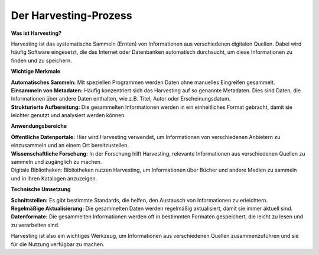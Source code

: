 
Der Harvesting-Prozess
=======================

**Was ist Harvesting?**

Harvesting ist das systematische Sammeln (Ernten) von Informationen aus verschiedenen digitalen Quellen. Dabei wird häufig Software eingesetzt, die das Internet oder Datenbanken automatisch durchsucht, um diese Informationen zu finden und zu speichern.


**Wichtige Merkmale**

| **Automatisches Sammeln:** Mit speziellen Programmen werden Daten ohne manuelles Eingreifen gesammelt.
| **Einsammeln von Metadaten:** Häufig konzentriert sich das Harvesting auf so genannte Metadaten. Dies sind Daten, die Informationen über andere Daten enthalten, wie z.B. Titel, Autor oder Erscheinungsdatum.
| **Strukturierte Aufbereitung:** Die gesammelten Informationen werden in ein einheitliches Format gebracht, damit sie leichter genutzt und analysiert werden können.

**Anwendungsbereiche**

| **Öffentliche Datenportale:** Hier wird Harvesting verwendet, um Informationen von verschiedenen Anbietern zu einzusammeln und an einem Ort bereitzustellen.
| **Wissenschaftliche Forschung:** In der Forschung hilft Harvesting, relevante Informationen aus verschiedenen Quellen zu sammeln und zugänglich zu machen.
| Digitale Bibliotheken: Bibliotheken nutzen Harvesting, um Informationen über Bücher und andere Medien zu sammeln und in ihren Katalogen anzuzeigen.

**Technische Umsetzung**

| **Schnittstellen:** Es gibt bestimmte Standards, die helfen, den Austausch von Informationen zu erleichtern.
| **Regelmäßige Aktualisierung:** Die gesammelten Daten werden regelmäßig aktualisiert, damit sie immer aktuell sind.
| **Datenformate:** Die gesammelten Informationen werden oft in bestimmten Formaten gespeichert, die leicht zu lesen und zu verarbeiten sind.
Harvesting ist also ein wichtiges Werkzeug, um Informationen aus verschiedenen Quellen zusammenzuführen und sie für die Nutzung verfügbar zu machen.